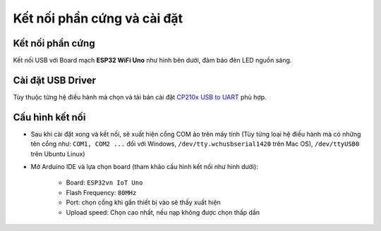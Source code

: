 Kết nối phần cứng và cài đặt
----------------------------
Kết nối phần cứng
=================
Kết nối USB với Board mạch **ESP32 WiFi Uno** như hình bên dưới, đảm bảo đèn LED nguồn sáng.

.. image:: ../_static/connection-board.jpg
    :target: ../_static/connection-board.jpg
    :width: 800

Cài đặt USB Driver
==================
Tùy thuộc từng hệ điều hành mà chọn và tải bản cài đặt `CP210x USB to UART`_ phù hợp.


Cấu hình kết nối
=================

* Sau khi cài đặt xong và kết nối, sẽ xuất hiện cổng COM ảo trên máy tính (Tùy từng loại hệ điều hành mà có những tên cổng như: ``COM1, COM2 ...`` đối với Windows, ``/dev/tty.wchusbserial1420`` trên Mac OS), ``/dev/ttyUSB0`` trên Ubuntu Linux)

* Mở Arduino IDE và lựa chọn board (tham khảo cấu hình kết nối như hình dưới):

    * Board: ``ESP32vn IoT Uno``
    * Flash Frequency: ``80MHz``
    * Port: chọn cổng khi gắn thiết bị vào sẽ thấy xuất hiện
    * Upload speed: Chọn cao nhất, nếu nạp không được chọn thấp dần

.. image:: ../_static/setup-board.png
    :target: ../_static/setup-board.png
    :width: 800

.. _`CP210x USB to UART`: http://www.silabs.com/products/development-tools/software/usb-to-uart-bridge-vcp-drivers
